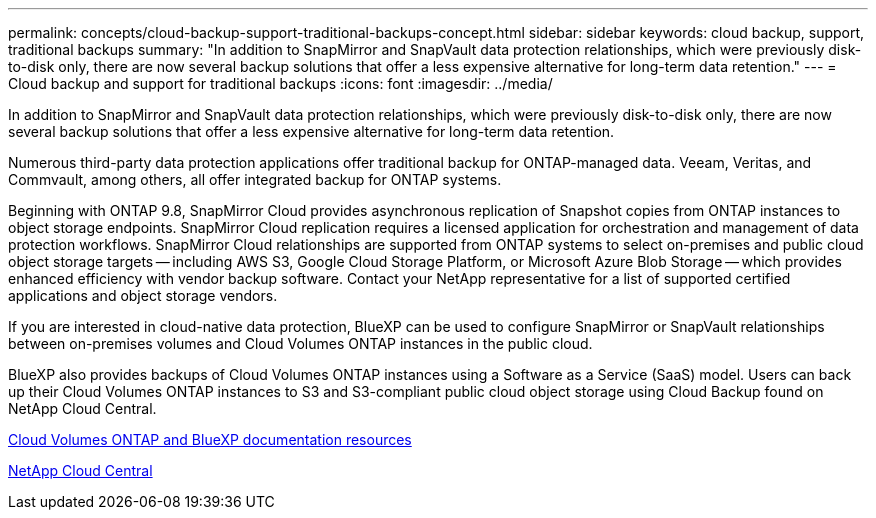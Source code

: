 ---
permalink: concepts/cloud-backup-support-traditional-backups-concept.html
sidebar: sidebar
keywords: cloud backup, support, traditional backups
summary: "In addition to SnapMirror and SnapVault data protection relationships, which were previously disk-to-disk only, there are now several backup solutions that offer a less expensive alternative for long-term data retention."
---
= Cloud backup and support for traditional backups
:icons: font
:imagesdir: ../media/

[.lead]
In addition to SnapMirror and SnapVault data protection relationships, which were previously disk-to-disk only, there are now several backup solutions that offer a less expensive alternative for long-term data retention.

Numerous third-party data protection applications offer traditional backup for ONTAP-managed data. Veeam, Veritas, and Commvault, among others, all offer integrated backup for ONTAP systems.

Beginning with ONTAP 9.8, SnapMirror Cloud provides asynchronous replication of Snapshot copies from ONTAP instances to object storage endpoints. SnapMirror Cloud replication requires a licensed application for orchestration and management of data protection workflows. SnapMirror Cloud relationships are supported from ONTAP systems to select on-premises and public cloud object storage targets -- including AWS S3, Google Cloud Storage Platform, or Microsoft Azure Blob Storage -- which provides enhanced efficiency with vendor backup software. Contact your NetApp representative for a list of supported certified applications and object storage vendors.

If you are interested in cloud-native data protection, BlueXP can be used to configure SnapMirror or SnapVault relationships between on-premises volumes and Cloud Volumes ONTAP instances in the public cloud.

BlueXP also provides backups of Cloud Volumes ONTAP instances using a Software as a Service (SaaS) model. Users can back up their Cloud Volumes ONTAP instances to S3 and S3-compliant public cloud object storage using Cloud Backup found on NetApp Cloud Central.

https://www.netapp.com/cloud-services/cloud-manager/documentation/[Cloud Volumes ONTAP and BlueXP documentation resources]

https://cloud.netapp.com[NetApp Cloud Central]


// 2022 nov 02, internal-issue 916
// 07 DEC 2021, BURT 1430515
// 24 Jan 2022, issue #334, #335